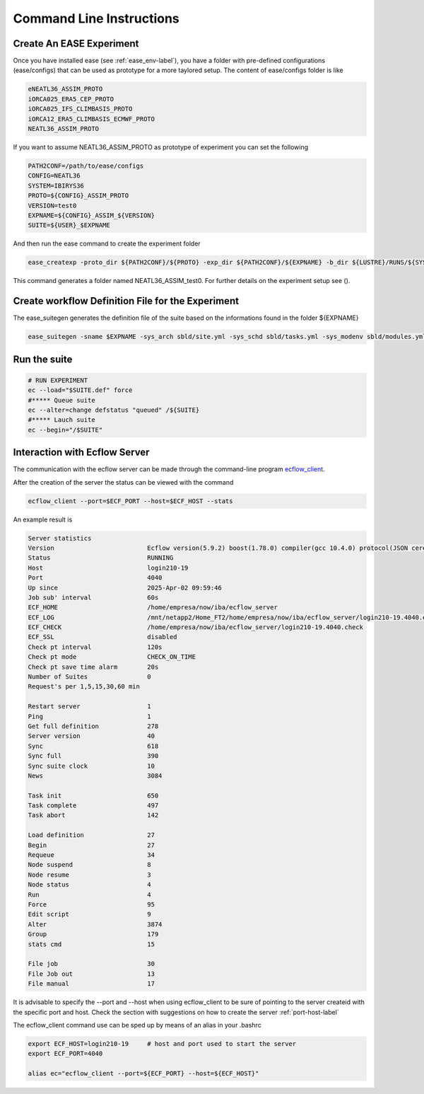 *************************
Command Line Instructions
*************************

Create An EASE Experiment
^^^^^^^^^^^^^^^^^^^^^^^^^

Once you have installed ease (see :ref:`ease_env-label`), you have a folder with pre-defined 
configurations (ease/configs) that can be used as prototype for a more taylored setup. The content of ease/configs folder is like

.. code-block:: bash

    eNEATL36_ASSIM_PROTO
    iORCA025_ERA5_CEP_PROTO
    iORCA025_IFS_CLIMBASIS_PROTO
    iORCA12_ERA5_CLIMBASIS_ECMWF_PROTO
    NEATL36_ASSIM_PROTO


If you want to assume NEATL36_ASSIM_PROTO as prototype of experiment you can set the following

.. code-block:: bash

    PATH2CONF=/path/to/ease/configs
    CONFIG=NEATL36
    SYSTEM=IBIRYS36
    PROTO=${CONFIG}_ASSIM_PROTO
    VERSION=test0
    EXPNAME=${CONFIG}_ASSIM_${VERSION} 
    SUITE=${USER}_$EXPNAME


And then run the ease command to create the experiment folder

.. code-block:: bash 

    ease_createxp -proto_dir ${PATH2CONF}/${PROTO} -exp_dir ${PATH2CONF}/${EXPNAME} -b_dir ${LUSTRE}/RUNS/${SYSTEM}/${VERSION} -c_dir ${PATH2CONF}/${PROTO}/sbld/expdtree.yml -host ${ECF_HOST} -storage 'default' -exemode REA -nens_in 000

This command generates a folder named NEATL36_ASSIM_test0. For further details on the experiment setup see ().

Create workflow Definition File for the Experiment
^^^^^^^^^^^^^^^^^^^^^^^^^^^^^^^^^^^^^^^^^^^^^^^^^^

The ease_suitegen generates the definition file of the suite based on the informations found in the folder ${EXPNAME}

.. code-block:: bash 

   ease_suitegen -sname $EXPNAME -sys_arch sbld/site.yml -sys_schd sbld/tasks.yml -sys_modenv sbld/modules.yml -generate_scripts -sys_mode ReaNemo3 -sys_info sbld/system.yml -model_info sbld/model.yml -assim_info sbld/assim.yml -obsopr_info sbld/obsopr.yml -day0 20230823 -dayF 20230823 -rday0 20080102 -lcycle 7 -scheduler slurm -nens 1 -enslim 10 -postlim 10


Run the suite
^^^^^^^^^^^^^

.. code-block:: bash 

    # RUN EXPERIMENT
    ec --load="$SUITE.def" force
    #***** Queue suite
    ec --alter=change defstatus "queued" /${SUITE}
    #***** Lauch suite
    ec --begin="/$SUITE"



Interaction with Ecflow Server
^^^^^^^^^^^^^^^^^^^^^^^^^^^^^^

The communication with the ecflow server can be made through the command-line program `ecflow_client
<https://ecflow.readthedocs.io/en/5.13.7/glossary.html#term-ecflow_client>`_. 

After the creation of the server the status can be viewed with the command

.. code-block:: bash

    ecflow_client --port=$ECF_PORT --host=$ECF_HOST --stats

An example result is

.. code-block:: bash

   Server statistics
   Version                         Ecflow version(5.9.2) boost(1.78.0) compiler(gcc 10.4.0) protocol(JSON cereal 1.3.0) openssl(enabled) Compiled on Dec  8 2022 23:53:23
   Status                          RUNNING
   Host                            login210-19
   Port                            4040
   Up since                        2025-Apr-02 09:59:46
   Job sub' interval               60s
   ECF_HOME                        /home/empresa/now/iba/ecflow_server
   ECF_LOG                         /mnt/netapp2/Home_FT2/home/empresa/now/iba/ecflow_server/login210-19.4040.ecf.log
   ECF_CHECK                       /home/empresa/now/iba/ecflow_server/login210-19.4040.check
   ECF_SSL                         disabled
   Check pt interval               120s
   Check pt mode                   CHECK_ON_TIME
   Check pt save time alarm        20s
   Number of Suites                0
   Request's per 1,5,15,30,60 min

   Restart server                  1
   Ping                            1
   Get full definition             278
   Server version                  40
   Sync                            618
   Sync full                       390
   Sync suite clock                10
   News                            3084

   Task init                       650
   Task complete                   497
   Task abort                      142

   Load definition                 27
   Begin                           27
   Requeue                         34
   Node suspend                    8
   Node resume                     3
   Node status                     4
   Run                             4
   Force                           95
   Edit script                     9
   Alter                           3874
   Group                           179
   stats cmd                       15

   File job                        30
   File Job out                    13
   File manual                     17

It is advisable to specify the --port and --host when using ecflow_client to be sure of pointing to the server createid with
the specific port and host. Check the section with suggestions on how to create the server :ref:`port-host-label` 

The ecflow_client command use can be sped up by means of an alias in your .bashrc

.. code-block:: bash

    export ECF_HOST=login210-19     # host and port used to start the server
    export ECF_PORT=4040

    alias ec="ecflow_client --port=${ECF_PORT} --host=${ECF_HOST}"








